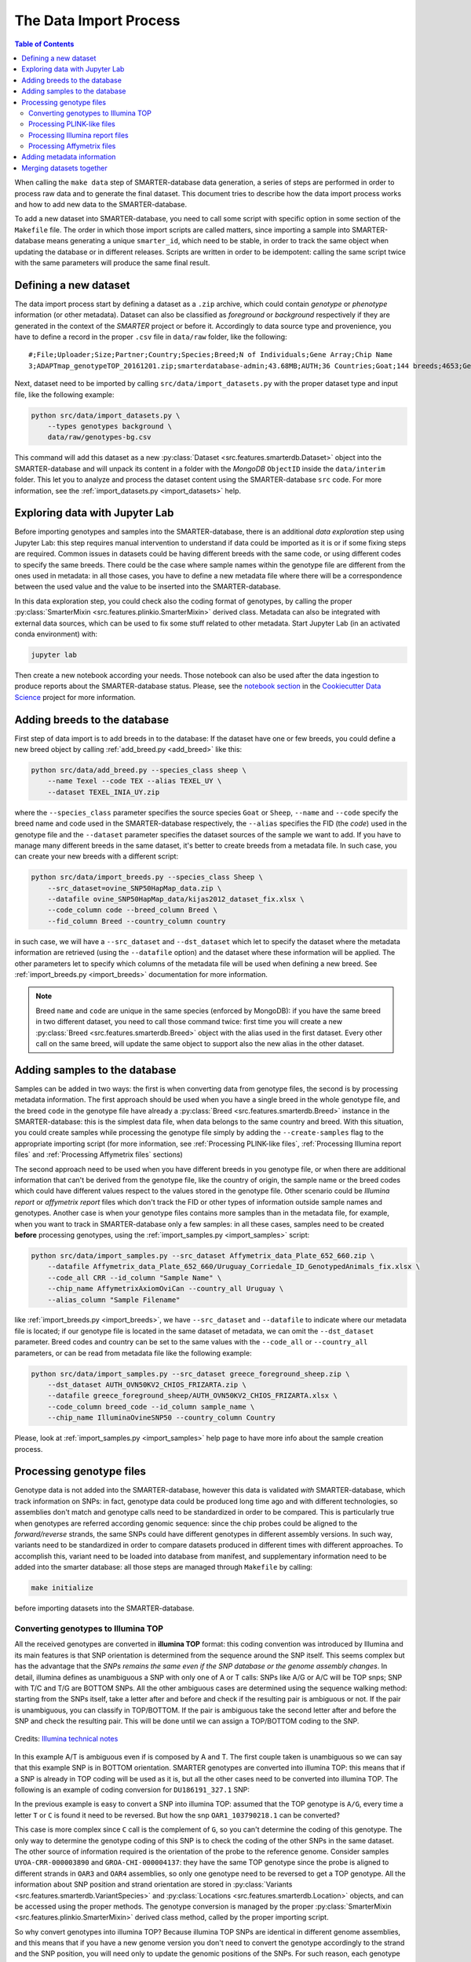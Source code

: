 
The Data Import Process
=======================

.. contents:: Table of Contents

When calling the ``make data`` step of SMARTER-database data generation, a series
of steps are performed in order to process raw data and to generate the final dataset.
This document tries to describe how the data import process works and how to add
new data to the SMARTER-database.

To add a new dataset into SMARTER-database,
you need to call some script with specific option in some section of the ``Makefile``
file. The order in which those import scripts are called matters, since importing
a sample into SMARTER-database means generating a unique ``smarter_id``, which need
to be stable, in order to track the same object when updating the database or
in different releases. Scripts are written in order to be idempotent: calling the
same script twice with the same parameters will produce the same final result.

Defining a new dataset
----------------------

The data import process start by defining a dataset as a ``.zip`` archive, which could
contain *genotype* or *phenotype* information (or other metadata). Dataset can also
be classified as *foreground* or *background* respectively if they are generated
in the context of the *SMARTER* project or before it. Accordingly to data source
type and provenience, you have to define a record in the proper ``.csv`` file
in ``data/raw`` folder, like the following::

    #;File;Uploader;Size;Partner;Country;Species;Breed;N of Individuals;Gene Array;Chip Name
    3;ADAPTmap_genotypeTOP_20161201.zip;smarterdatabase-admin;43.68MB;AUTH;36 Countries;Goat;144 breeds;4653;Genotyping data in plink binary format;IlluminaGoatSNP50

Next, dataset need to be imported by calling ``src/data/import_datasets.py``
with the proper dataset type and input file, like the following example:

.. code-block:: bash

    python src/data/import_datasets.py \
        --types genotypes background \
        data/raw/genotypes-bg.csv

This command will add this dataset as a new
:py:class:`Dataset <src.features.smarterdb.Dataset>` object into the SMARTER-database
and will unpack its content in a folder with the *MongoDB* ``ObjectID`` inside the
``data/interim`` folder. This let you to analyze and process the dataset content
using the SMARTER-database ``src`` code. For more information, see the
:ref:`import_datasets.py <import_datasets>` help.

Exploring data with Jupyter Lab
-------------------------------

Before importing genotypes and samples into the SMARTER-database, there is an
additional *data exploration* step using Jupyter Lab: this step requires
manual intervention to understand if data could be imported as it is or if some
fixing steps are required. Common issues in datasets could
be having different breeds with the same code, or using different codes to specify
the same breeds. There could be the case where sample names within the genotype
file are different from the ones used in metadata: in all those cases, you have to define
a new metadata file where there will be a correspondence between the used value
and the value to be inserted into the SMARTER-database.

In this data exploration step, you could check also the coding format of genotypes,
by calling the proper :py:class:`SmarterMixin <src.features.plinkio.SmarterMixin>`
derived class. Metadata can also be integrated with external data sources,
which can be used to fix some stuff related to other metadata. Start Jupyter Lab
(in an activated conda environment) with:

.. code-block:: bash

    jupyter lab

Then create a new notebook according your needs. Those notebook can also be used
after the data ingestion to produce reports about the SMARTER-database status. Please, see the
`notebook section <https://drivendata.github.io/cookiecutter-data-science/#notebooks-are-for-exploration-and-communication>`__
in the `Cookiecutter Data Science <https://drivendata.github.io/cookiecutter-data-science/>`__
project for more information.

Adding breeds to the database
-----------------------------

First step of data import is to add breeds in to the database: If the dataset have
one or few breeds, you could define a new breed object by calling
:ref:`add_breed.py <add_breed>` like this:

.. code-block:: bash

    python src/data/add_breed.py --species_class sheep \
        --name Texel --code TEX --alias TEXEL_UY \
        --dataset TEXEL_INIA_UY.zip

where the ``--species_class`` parameter specifies the source species ``Goat`` or
``Sheep``, ``--name`` and ``--code`` specify the breed name and code used in the
SMARTER-database respectively, the ``--alias`` specifies the FID (the *code*) used
in the genotype file and the ``--dataset`` parameter specifies the dataset
sources of the sample we want to add. If you have to manage many different breeds
in the same dataset, it's better to create breeds from a metadata file. In
such case, you can create your new breeds with a different script:

.. code-block:: bash

    python src/data/import_breeds.py --species_class Sheep \
        --src_dataset=ovine_SNP50HapMap_data.zip \
        --datafile ovine_SNP50HapMap_data/kijas2012_dataset_fix.xlsx \
        --code_column code --breed_column Breed \
        --fid_column Breed --country_column country

in such case, we will have a ``--src_dataset`` and ``--dst_dataset`` which let
to specify the dataset where the metadata information are retrieved (using the
``--datafile`` option) and the dataset where these information will be applied.
The other parameters let to specify which columns of the metadata file will be
used when defining a new breed. See :ref:`import_breeds.py <import_breeds>`
documentation for more information.

.. note::

    Breed ``name`` and ``code`` are unique in the same species (enforced by MongoDB):
    if you have the same breed in two different dataset, you need to call those
    command twice: first time you will create a new
    :py:class:`Breed <src.features.smarterdb.Breed>` object with the alias used
    in the first dataset. Every other call on the same breed, will update the same
    object to support also the new alias in the other dataset.

Adding samples to the database
------------------------------

Samples can be added in two ways: the first is when converting data from genotype
files, the second is by processing metadata information. The first approach should
be used when you have a single breed in the whole genotype file, and the breed
``code`` in the genotype file have already a
:py:class:`Breed <src.features.smarterdb.Breed>` instance in the SMARTER-database:
this is the simplest data file, when data belongs to the same country and breed.
With this situation, you could create samples while processing the genotype
file simply by adding the ``--create-samples`` flag to the appropriate importing
script (for more information, see :ref:`Processing PLINK-like files`,
:ref:`Processing Illumina report files` and :ref:`Processing Affymetrix files` sections)

The second approach need to be used when you have different breeds in you genotype
file, or when there are additional information that can't be derived from the genotype
file, like the country of origin, the sample name or the breed codes which
could have different values respect to the values stored in the genotype file.
Other scenario could be *Illumina report* or *affymetrix report* files which don't
track the FID or other types of information outside sample names and genotypes.
Another case is when your genotype files contains more samples than in the metadata
file, for example, when you want to track in SMARTER-database only a few samples:
in all these cases, samples need to be created **before** processing genotypes,
using the :ref:`import_samples.py <import_samples>` script:

.. code-block:: bash

    python src/data/import_samples.py --src_dataset Affymetrix_data_Plate_652_660.zip \
        --datafile Affymetrix_data_Plate_652_660/Uruguay_Corriedale_ID_GenotypedAnimals_fix.xlsx \
        --code_all CRR --id_column "Sample Name" \
        --chip_name AffymetrixAxiomOviCan --country_all Uruguay \
        --alias_column "Sample Filename"

like :ref:`import_breeds.py <import_breeds>`, we have ``--src_dataset``
and ``--datafile`` to indicate where our metadata file is located; if our
genotype file is located in the same dataset of metadata, we can omit the
``--dst_dataset`` parameter. Breed codes and country can be set to the same values
with the ``--code_all`` or ``--country_all`` parameters, or can be read from metadata
file like the following example:

.. code-block:: bash

    python src/data/import_samples.py --src_dataset greece_foreground_sheep.zip \
        --dst_dataset AUTH_OVN50KV2_CHIOS_FRIZARTA.zip \
        --datafile greece_foreground_sheep/AUTH_OVN50KV2_CHIOS_FRIZARTA.xlsx \
        --code_column breed_code --id_column sample_name \
        --chip_name IlluminaOvineSNP50 --country_column Country

Please, look at :ref:`import_samples.py <import_samples>` help page to have more
info about the sample creation process.

Processing genotype files
-------------------------

Genotype data is not added into the SMARTER-database, however this data is validated
*with* SMARTER-database, which track information on SNPs: in fact, genotype data could be
produced long time ago and with different technologies, so assemblies don't match
and genotype calls need to be standardized in order to be compared. This is particularly
true when genotypes are referred according genomic sequence: since the chip probes
could be aligned to the *forward/reverse* strands, the same SNPs could have different
genotypes in different assembly versions. In such way, variants need to be standardized
in order to compare datasets produced in different times with different approaches.
To accomplish this, variant need to be loaded into database from manifest, and supplementary
information need to be added into the smarter database: all those steps are managed
through ``Makefile`` by calling:

.. code-block:: bash

    make initialize

before importing datasets into the SMARTER-database.

Converting genotypes to Illumina TOP
^^^^^^^^^^^^^^^^^^^^^^^^^^^^^^^^^^^^

All the received genotypes are converted in **illumina TOP** format: this coding
convention was introduced by Illumina and its main features is that SNP
orientation is determined from the sequence around the SNP itself. This seems
complex but has the advantage that the *SNPs remains the same even if the SNP
database or the genome assembly changes*. In detail, illumina defines as unambiguous
a SNP with only one of A or T calls: SNPs like A/G or A/C will be TOP snps;
SNP with T/C and T/G are BOTTOM SNPs. All the other ambiguous cases are determined
using the sequence walking method: starting from the SNPs itself, take a letter
after and before and check if the resulting pair is ambiguous or not. If the pair
is unambiguous, you can classify in TOP/BOTTOM. If the pair is ambiguous take
the second letter after and before the SNP and check the resulting pair.
This will be done until we can assign a TOP/BOTTOM coding to the SNP.

.. figure:: _static/sequence_walking.png
    :width: 500
    :align: center
    :alt: Illumina sequence walking methods

    Credits: `Illumina technical notes`_

In this example A/T is ambiguous even if is composed by A and T. The first
couple taken is unambiguous so we can say that this example SNP is in BOTTOM orientation.
SMARTER genotypes are converted into illumina TOP: this means that if a SNP is
already in TOP coding will be used as it is, but all the other cases need to be converted
into illumina TOP. The following is an example of coding conversion for
``DU186191_327.1`` SNP:

.. csv-table:: DU186191_327.1 A/G (unambiguous SNP)
    :file: _static/DU186191_327_to_top.csv
    :header-rows: 1

In the previous example is easy to convert a SNP into illumina TOP: assumed that the
TOP genotype is ``A/G``, every time a letter ``T`` or ``C`` is found it need to
be reversed. But how the snp ``OAR1_103790218.1`` can be converted?

.. csv-table:: OAR1_103790218.1 C/G (ambiguous SNP)
    :file: _static/OAR1_103790218_to_top.csv
    :header-rows: 1

This case is more complex since ``C`` call is the complement of ``G``, so you can't
determine the coding of this genotype. The only way to determine the genotype coding
of this SNP is to check the coding of the other SNPs in the same dataset. The other
source of information required is the orientation of the probe to the reference genome.
Consider samples ``UYOA-CRR-000003890`` and ``GROA-CHI-000004137``: they have the
same TOP genotype since the probe is aligned to different strands in ``OAR3`` and ``OAR4``
assemblies, so only one genotype need to be reversed to get a TOP genotype. All the
information about SNP position and strand orientation are stored in
:py:class:`Variants <src.features.smarterdb.VariantSpecies>` and
:py:class:`Locations <src.features.smarterdb.Location>` objects, and can be
accessed using the proper methods. The genotype conversion is managed by the
proper :py:class:`SmarterMixin <src.features.plinkio.SmarterMixin>` derived class
method, called by the proper importing script.

So why convert genotypes into illumina TOP? Because illumina TOP SNPs are identical
in different genome assemblies, and this means that if you have a new genome
version you don't need to convert the genotype accordingly to the strand and
the SNP position, you will need only to update the genomic positions of the SNPs.
For such reason, each genotype importing script has a ``--coding`` option with
let you to specify the genotype coding of the source file. Source coding will be
checked against SMARTER-database variant information in order to be converted in
Illumina TOP coding.

To read more about illumina TOP/BOTTOM coding convention, please see
`illumina technical notes`_ documentation and also
`Simple guidelines for identifying top/bottom (TOP/BOT) strand and A/B allele <simple_guidelines>`_ and
`How to interpret DNA strand and allele information for Infinium genotyping array data <illumina_dna_strand>`_.

.. _`illumina technical notes`: https://www.illumina.com/documents/products/technotes/technote_topbot.pdf
.. _`illumina_simple_guidelines`: https://emea.support.illumina.com/bulletins/2016/06/simple-guidelines-for-identifying-topbottom-topbot-strand-and-ab-allele.html
.. _`illumina_dna_strand`: https://emea.support.illumina.com/bulletins/2017/06/how-to-interpret-dna-strand-and-allele-information-for-infinium-.html

Processing PLINK-like files
^^^^^^^^^^^^^^^^^^^^^^^^^^^

Genotypes provided as `PLINK <https://www.cog-genomics.org/plink/1.9/>`__ files
(both *text* or *binary*) can be imported using the :ref:`import_from_plink.py <import_from_plink>`
script, like in the following example:

.. code-block:: bash

    python src/data/import_from_plink.py --bfile AUTH_OVN50KV2_CHIOS_FRIZARTA/AUTH_OVN50KV2_CHI_FRI \
        --dataset AUTH_OVN50KV2_CHIOS_FRIZARTA.zip --coding forward \
        --chip_name IlluminaOvineSNP50 --assembly OAR3

The ``--bfile/--file`` options (mutually exclusive) let you to specify a file prefix
(like PLINK does) for a binary/text file respectively. The ``--dataset`` option
lets to specify which dataset contains the genotype file; ``--coding`` option lets
to specify source coding (if the provided coding does not match with database data
the import process will fail). The ``--assembly`` parameter will be the destination
assembly version of the converted genotypes. There are also other parameter, for
example when you have source genotypes with *rs_id* or when the source assembly
is different from the destination assembly. For a full list os such options,
take a look to :ref:`import_from_plink.py <import_from_plink>` help page.

Processing Illumina report files
^^^^^^^^^^^^^^^^^^^^^^^^^^^^^^^^

Genotypes provided as Illumina reports need to be processed using another script:

.. code-block:: bash

    python src/data/import_from_illumina.py --report JCM2357_UGY_FinalReport1.txt \
        --snpfile OvineHDSNPList.txt --dataset CREOLE_INIA_UY.zip --breed_code CRL \
        --chip_name IlluminaOvineHDSNP --assembly OAR3 --create_samples

In this case the Illumina report file need to be specified with the ``--report``
option, while the SNPs information file need to be specified with the ``--snpfile``
option. This command, like :ref:`import_from_plink.py <import_from_plink>` and
:ref:`import_from_affymetrix.py <import_from_affymetrix>` let to create samples
while reading from genotypes using the ``--create_samples`` flag. Since illumina
report files doesn't track information about FID, breed codes need to be specified
using ``--breed_code`` parameter only for one breed samples file: files with multiple
breeds can't be imported like this, samples need to be created before with
:ref:`import_samples.py <import_samples>` in order to retrieve the correct
information from SMARTER-database. Please see
:ref:`import_from_illumina.py <import_from_illumina>` manual pages to get other
information regarding this program.

Processing Affymetrix files
^^^^^^^^^^^^^^^^^^^^^^^^^^^

Affymetrix genotypes can be provided using reports format or PLINK like format
(which lacks of some columns unlike standard PLINK files). Even in this case,
there will be a proper script to call and custom parameters to specify:

.. code-block:: bash

    python src/data/import_from_affymetrix.py \
        --prefix Affymetrix_data_Plate_652_660/Affymetrix_data_Plate_652/Affymetrix_data_Plate_652 \
        --dataset Affymetrix_data_Plate_652_660.zip --breed_code CRR --chip_name AffymetrixAxiomOviCan \
        --assembly OAR3 --sample_field alias --src_version Oar_v4.0 --src_imported_from affymetrix

In this example, the ``--prefix`` parameter means load data from a PLINK-like
file. The other input source type could be specified with the ``--report`` option.
Other parameters are already been described with other import script, with the
exception of ``--sample_field``, which let to search samples using a different
attribute, and the source of the assembly (both ``--src_version`` and
``--src_imported_from``) which is required to convert genotypes into Illumina
TOP. For other information, please see the :ref:`import_from_affymetrix.py <import_from_affymetrix>`
help page.

Adding metadata information
---------------------------

Merging datasets together
-------------------------
